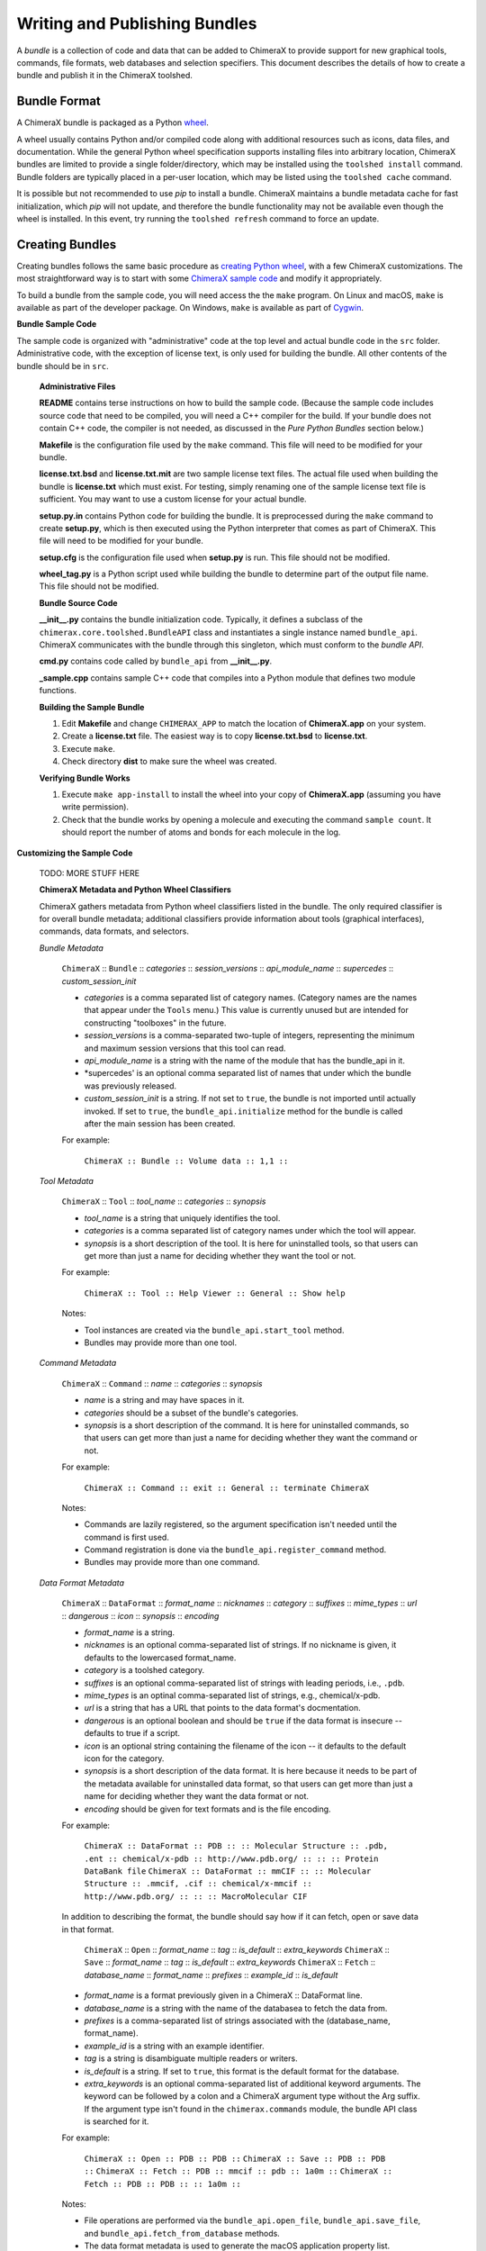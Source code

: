 ..  vim: set expandtab shiftwidth=4 softtabstop=4:

.. 
    === UCSF ChimeraX Copyright ===
    Copyright 2017 Regents of the University of California.
    All rights reserved.  This software provided pursuant to a
    license agreement containing restrictions on its disclosure,
    duplication and use.  For details see:
    http://www.rbvi.ucsf.edu/chimerax/docs/licensing.html
    This notice must be embedded in or attached to all copies,
    including partial copies, of the software or any revisions
    or derivations thereof.
    === UCSF ChimeraX Copyright ===

Writing and Publishing Bundles
==============================

A *bundle* is a collection of code and data that can be added to
ChimeraX to provide support for new graphical tools, commands,
file formats, web databases and selection specifiers.
This document describes the details of how to create a bundle
and publish it in the ChimeraX toolshed.

Bundle Format
-------------

A ChimeraX bundle is packaged as a Python `wheel
<https://packaging.python.org/wheel_egg/>`_.

A wheel usually contains Python and/or compiled code
along with additional resources such as icons,
data files, and documentation.  While the
general Python wheel specification supports installing
files into arbitrary location, ChimeraX bundles
are limited to provide a single folder/directory,
which may be installed using the ``toolshed install``
command.  Bundle folders are typically placed in a
per-user location, which may be listed using the
``toolshed cache`` command.

It is possible but not recommended to use *pip* to
install a bundle.  ChimeraX maintains a bundle
metadata cache for fast initialization, which
*pip* will not update, and therefore the bundle
functionality may not be available even though
the wheel is installed.  In this event, try running
the ``toolshed refresh`` command to force an update.

Creating Bundles
----------------

Creating bundles follows the same basic
procedure as `creating Python wheel
<https://packaging.python.org/distributing/>`_,
with a few ChimeraX customizations.
The most straightforward way is to start
with some `ChimeraX sample code
<https://www.cgl.ucsf.edu/trac/ChimeraX/browser/src/examples/sample>`_
and modify it appropriately.

To build a bundle from the sample code, you will
need access the the ``make`` program.  On Linux
and macOS, ``make`` is available as part of the
developer package.  On Windows, ``make`` is
available as part of `Cygwin <https://cygwin.com>`_.

**Bundle Sample Code**

The sample code is organized with "administrative" code
at the top level and actual bundle code in the ``src``
folder.  Administrative code, with the exception of
license text, is only used for building the bundle.
All other contents of the bundle should be in ``src``.


    **Administrative Files**

    **README** contains terse instructions on how to
    build the sample code.  (Because the sample code
    includes source code that need to be compiled,
    you will need a C++ compiler for the build.
    If your bundle does not contain C++ code,
    the compiler is not needed, as discussed in
    the *Pure Python Bundles* section below.)

    **Makefile** is the configuration file used by
    the ``make`` command.  This file will need to
    be modified for your bundle.

    **license.txt.bsd** and **license.txt.mit** are
    two sample license text files.  The actual file
    used when building the bundle is **license.txt**
    which must exist.  For testing, simply renaming
    one of the sample license text file is sufficient.
    You may want to use a custom license for your
    actual bundle.

    **setup.py.in** contains Python code for building
    the bundle.  It is preprocessed during the ``make``
    command to create **setup.py**, which is then
    executed using the Python interpreter that comes
    as part of ChimeraX.  This file will need to be
    modified for your bundle.

    **setup.cfg** is the configuration file used when
    **setup.py** is run.  This file should not be modified.

    **wheel_tag.py** is a Python script used while
    building the bundle to determine part of the output
    file name.   This file should not be modified.


    **Bundle Source Code**

    **__init__.py** contains the bundle initialization
    code.  Typically, it defines a subclass of the
    ``chimerax.core.toolshed.BundleAPI`` class and
    instantiates a single instance named ``bundle_api``.
    ChimeraX communicates with the bundle through this
    singleton, which must conform to the `bundle API`.

    **cmd.py** contains code called by ``bundle_api``
    from **__init__.py**.

    **_sample.cpp** contains sample C++ code that
    compiles into a Python module that defines two
    module functions.


    **Building the Sample Bundle**

    #. Edit **Makefile** and change ``CHIMERAX_APP`` to match the location
       of **ChimeraX.app** on your system.
    #. Create a **license.txt** file.  The easiest way is to copy
       **license.txt.bsd** to **license.txt**.
    #. Execute ``make``.
    #. Check directory **dist** to make sure the wheel was created.


    **Verifying Bundle Works**

    #. Execute ``make app-install`` to install the wheel into your copy
       of **ChimeraX.app** (assuming you have write permission).
    #. Check that the bundle works by opening a molecule and executing
       the command ``sample count``.  It should report the number of atoms
       and bonds for each molecule in the log.


**Customizing the Sample Code**

    TODO: MORE STUFF HERE

    **ChimeraX Metadata and Python Wheel Classifiers**

    ChimeraX gathers metadata from Python wheel classifiers
    listed in the bundle.  The only required classifier is
    for overall bundle metadata; additional classifiers provide
    information about tools (graphical interfaces), commands,
    data formats, and selectors.
    
    *Bundle Metadata*
    
        ``ChimeraX`` :: ``Bundle`` :: *categories* :: *session_versions* :: *api_module_name* :: *supercedes* :: *custom_session_init*

        - *categories* is a comma separated list of category names.
          (Category names are the names that appear under the ``Tools``
          menu.)
          This value is currently unused but are intended for constructing
          "toolboxes" in the future.
        - *session_versions* is a comma-separated two-tuple of
          integers, representing the minimum and maximum session
          versions that this tool can read.
        - *api_module_name* is a string with the name of the module that
          has the bundle_api in it.
        - *supercedes' is an optional comma separated list of names that
          under which the bundle was previously released.
        - *custom_session_init* is a string.  If not set to ``true``, the
          bundle is not imported until actually invoked.  If set to
          ``true``, the ``bundle_api.initialize`` method for the bundle
          is called after the main session has been created.

        For example:

          ``ChimeraX :: Bundle :: Volume data :: 1,1 ::``


    *Tool Metadata*

        ``ChimeraX`` :: ``Tool`` :: *tool_name* :: *categories* :: *synopsis*

        - *tool_name* is a string that uniquely identifies the tool.
        - *categories* is a comma separated list of category names under
          which the tool will appear.
        - *synopsis* is a short description of the tool.  It is here for
          uninstalled tools, so that users can get more than just a
          name for deciding whether they want the tool or not.

        For example:

          ``ChimeraX :: Tool :: Help Viewer :: General :: Show help``

        Notes:

        - Tool instances are created via the ``bundle_api.start_tool`` method.
        - Bundles may provide more than one tool.

    *Command Metadata*

        ``ChimeraX`` :: ``Command`` :: *name* :: *categories* :: *synopsis*

        - *name* is a string and may have spaces in it.
        - *categories* should be a subset of the bundle's categories. 
        - *synopsis* is a short description of the command.  It is here for
          uninstalled commands, so that users can get more than just a
          name for deciding whether they want the command or not.

        For example:

          ``ChimeraX :: Command :: exit :: General :: terminate ChimeraX``

        Notes:

        - Commands are lazily registered, so the argument specification
          isn't needed until the command is first used.
        - Command registration is done via the
          ``bundle_api.register_command`` method.
        - Bundles may provide more than one command.


    *Data Format Metadata*

        ``ChimeraX`` :: ``DataFormat`` :: *format_name* :: *nicknames* :: *category* :: *suffixes* :: *mime_types* :: *url* :: *dangerous* :: *icon* :: *synopsis* :: *encoding*

        - *format_name* is a string.
        - *nicknames* is an optional comma-separated list of strings.
          If no nickname is given, it defaults to the lowercased format_name.
        - *category* is a toolshed category.
        - *suffixes* is an optional comma-separated list of strings with
          leading periods, i.e., ``.pdb``.
        - *mime_types* is an optinal comma-separated list of strings, e.g.,
          chemical/x-pdb.
        - *url* is a string that has a URL that points to the data format's docmentation.
        - *dangerous* is an optional boolean and should be ``true`` if the data
          format is insecure -- defaults to true if a script.
        - *icon* is an optional string containing the filename of the icon --
          it defaults to the default icon for the category.
        - *synopsis* is a short description of the data format.  It is here
          because it needs to be part of the metadata available for
          uninstalled data format, so that users can get more than just a
          name for deciding whether they want the data format or not.
        - *encoding* should be given for text formats and is the file encoding.

        For example:

          ``ChimeraX :: DataFormat :: PDB :: :: Molecular Structure :: .pdb, .ent :: chemical/x-pdb :: http://www.pdb.org/ :: :: :: Protein DataBank file``
          ``ChimeraX :: DataFormat :: mmCIF :: :: Molecular Structure :: .mmcif, .cif :: chemical/x-mmcif :: http://www.pdb.org/ :: :: :: MacroMolecular CIF``

        In addition to describing the format, the bundle should say how if it
        can fetch, open or save data in that format.

            ``ChimeraX`` :: ``Open`` :: *format_name* :: *tag* :: *is_default* :: *extra_keywords*
            ``ChimeraX`` :: ``Save`` :: *format_name* :: *tag* :: *is_default* :: *extra_keywords*
            ``ChimeraX`` :: ``Fetch`` :: *database_name* :: *format_name* :: *prefixes* :: *example_id* :: *is_default*

        - *format_name* is a format previously given in a ChimeraX :: DataFormat
          line.
        - *database_name* is a string with the name of the databasea to fetch
          the data from.
        - *prefixes* is a comma-separated list of strings associated with the
          (database_name, format_name).
        - *example_id* is a string with an example identifier.
        - *tag* is a string is disambiguate multiple readers or writers.
        - *is_default* is a string.  If set to ``true``, this format is
          the default format for the database.
        - *extra_keywords* is an optional comma-separated list of additional
          keyword arguments.  The keyword can be followed by a colon and a
          ChimeraX argument type without the Arg suffix.  If the argument type
          isn't found in the ``chimerax.commands`` module, the bundle API class is
          searched for it.

        For example:
        
          ``ChimeraX :: Open :: PDB :: PDB ::``
          ``ChimeraX :: Save :: PDB :: PDB ::``
          ``ChimeraX :: Fetch :: PDB :: mmcif :: pdb :: 1a0m ::``
          ``ChimeraX :: Fetch :: PDB :: PDB :: :: 1a0m ::``

        Notes:

        - File operations are performed via the ``bundle_api.open_file``,
          ``bundle_api.save_file``, and
          ``bundle_api.fetch_from_database`` methods.
        - The data format metadata is used to generate the macOS
          application property list.
        - Bundles may provide more than one data format.


    *Selector Metadata*

        ``ChimeraX`` :: ``Selector`` :: *name* :: *synopsis*

        - *name* is a string and may have spaces in it.
        - *synopsis* is a short description of the selector.  It is here for
          uninstalled selectors, so that users can get more than just a
          name for deciding whether they want the selector or not.

        For example:
        
          ``ChimeraX :: Selector :: helix :: Helical regions in proteins``

        Note:

        - Bundles may provide more than one selector.


    **Pure Python Bundles**


    **Platform-Specific Bundles**

Testing Bundles
---------------

Distributing Bundles
--------------------

**Toolshed Submission**
